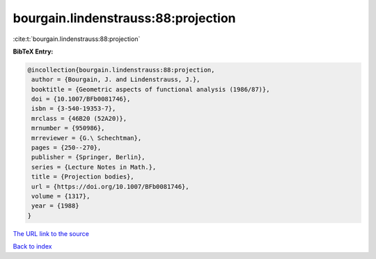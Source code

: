bourgain.lindenstrauss:88:projection
====================================

:cite:t:`bourgain.lindenstrauss:88:projection`

**BibTeX Entry:**

.. code-block:: bibtex

   @incollection{bourgain.lindenstrauss:88:projection,
    author = {Bourgain, J. and Lindenstrauss, J.},
    booktitle = {Geometric aspects of functional analysis (1986/87)},
    doi = {10.1007/BFb0081746},
    isbn = {3-540-19353-7},
    mrclass = {46B20 (52A20)},
    mrnumber = {950986},
    mrreviewer = {G.\ Schechtman},
    pages = {250--270},
    publisher = {Springer, Berlin},
    series = {Lecture Notes in Math.},
    title = {Projection bodies},
    url = {https://doi.org/10.1007/BFb0081746},
    volume = {1317},
    year = {1988}
   }
`The URL link to the source <ttps://doi.org/10.1007/BFb0081746}>`_


`Back to index <../By-Cite-Keys.html>`_
